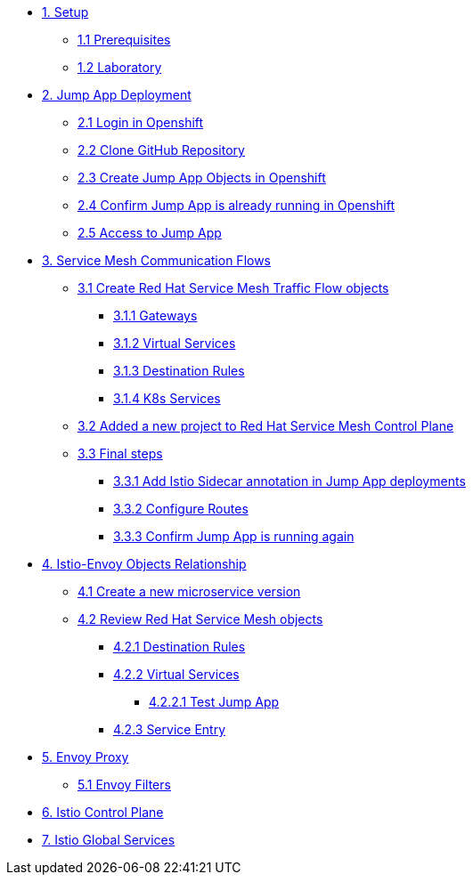 * xref:01-setup.adoc[1. Setup]
** xref:01-setup.adoc#prerequisites[1.1 Prerequisites]
** xref:01-setup.adoc#laboratory[1.2 Laboratory]

* xref:02-jumpapp.adoc[2. Jump App Deployment]
** xref:02-jumpapp.adoc#login[2.1 Login in Openshift]
** xref:02-jumpapp.adoc#github[2.2 Clone GitHub Repository]
** xref:02-jumpapp.adoc#jumpappobjects[2.3 Create Jump App Objects in Openshift]
** xref:02-jumpapp.adoc#test[2.4 Confirm Jump App is already running in Openshift]
** xref:02-jumpapp.adoc#testapp[2.5 Access to Jump App]

* xref:03-flows.adoc[3. Service Mesh Communication Flows]
** xref:03-flows.adoc#create[3.1 Create Red Hat Service Mesh Traffic Flow objects]
*** xref:03-flows.adoc#gw[3.1.1 Gateways]
*** xref:03-flows.adoc#vsvc[3.1.2 Virtual Services]
*** xref:03-flows.adoc#dr[3.1.3 Destination Rules]
*** xref:03-flows.adoc#services[3.1.4 K8s Services]
** xref:03-flows.adoc#memberrol[3.2 Added a new project to Red Hat Service Mesh Control Plane]
** xref:03-flows.adoc#finalsteps[3.3 Final steps]
*** xref:03-flows.adoc#annotation[3.3.1 Add Istio Sidecar annotation in Jump App deployments]
*** xref:03-flows.adoc#routes[3.3.2 Configure Routes]
*** xref:03-flows.adoc#test[3.3.3 Confirm Jump App is running again]

* xref:04-relationship.adoc[4. Istio-Envoy Objects Relationship]
** xref:04-relationship.adoc#previous[4.1 Create a new microservice version]
** xref:04-relationship.adoc#reviewing[4.2 Review Red Hat Service Mesh objects]
*** xref:04-relationship.adoc#dr[4.2.1 Destination Rules]
*** xref:04-relationship.adoc#vsvc[4.2.2 Virtual Services]
**** xref:04-relationship.adoc#testvsvc[4.2.2.1 Test Jump App]
*** xref:04-relationship.adoc#se[4.2.3 Service Entry]

* xref:05-envoy.adoc[5. Envoy Proxy]
** xref:05-envoy.adoc#ef[5.1 Envoy Filters]

* xref:06-crtlplane.adoc[6. Istio Control Plane]

* xref:07-services.adoc[7. Istio Global Services]
